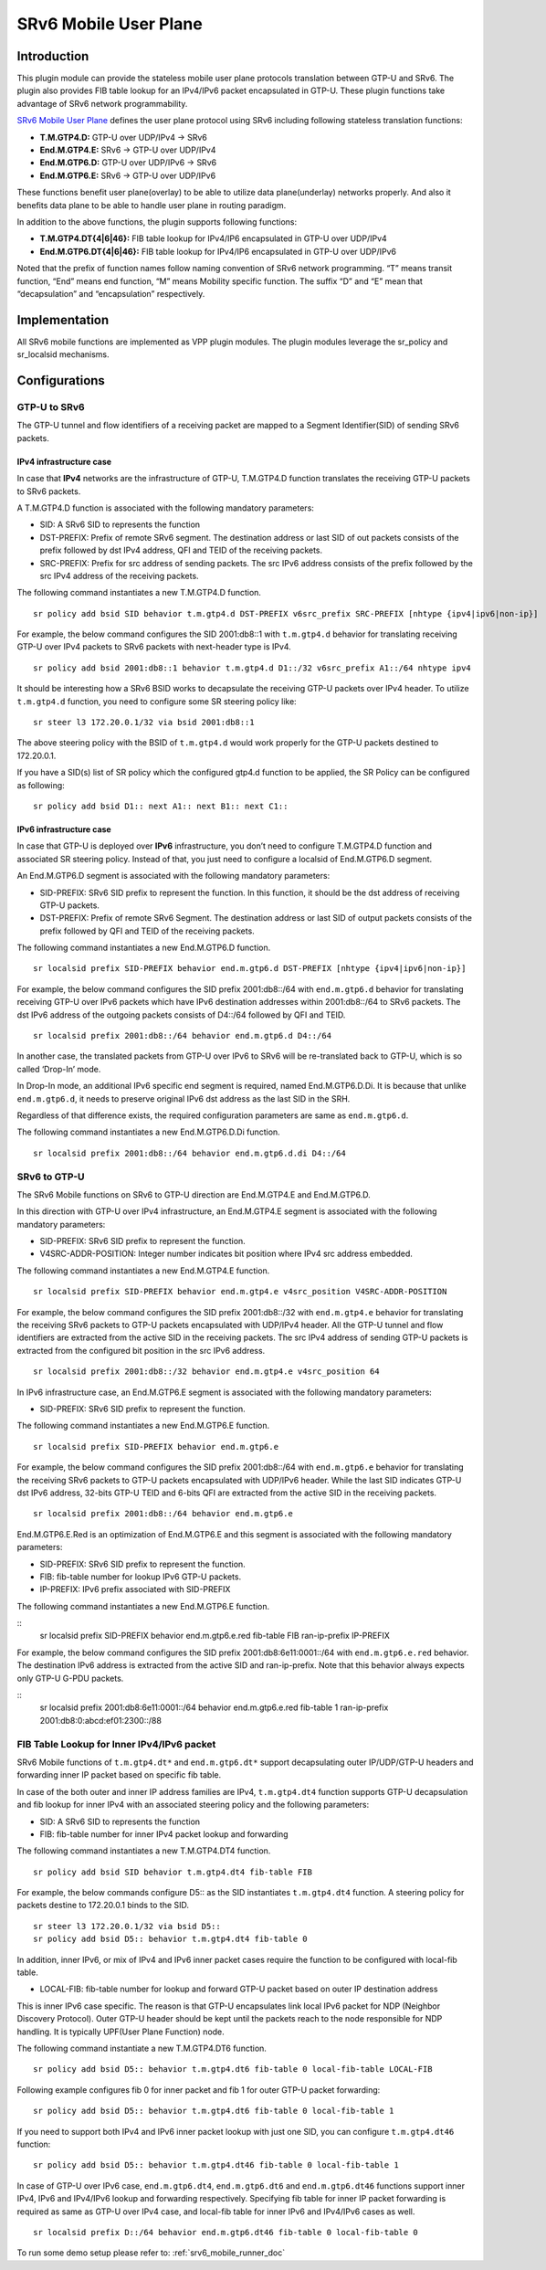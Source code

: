 .. _srv6_mobile_plugin_doc:

SRv6 Mobile User Plane
======================

Introduction
------------

This plugin module can provide the stateless mobile user plane protocols
translation between GTP-U and SRv6. The plugin also provides FIB table
lookup for an IPv4/IPv6 packet encapsulated in GTP-U. These plugin
functions take advantage of SRv6 network programmability.

`SRv6 Mobile User
Plane <https://tools.ietf.org/html/draft-ietf-dmm-srv6-mobile-uplane>`__
defines the user plane protocol using SRv6 including following stateless
translation functions:

-  **T.M.GTP4.D:** GTP-U over UDP/IPv4 -> SRv6
-  **End.M.GTP4.E:** SRv6 -> GTP-U over UDP/IPv4
-  **End.M.GTP6.D:** GTP-U over UDP/IPv6 -> SRv6
-  **End.M.GTP6.E:** SRv6 -> GTP-U over UDP/IPv6

These functions benefit user plane(overlay) to be able to utilize data
plane(underlay) networks properly. And also it benefits data plane to be
able to handle user plane in routing paradigm.

In addition to the above functions, the plugin supports following
functions:

-  **T.M.GTP4.DT{4|6|46}:** FIB table lookup for IPv4/IP6 encapsulated
   in GTP-U over UDP/IPv4
-  **End.M.GTP6.DT{4|6|46}:** FIB table lookup for IPv4/IP6 encapsulated
   in GTP-U over UDP/IPv6

Noted that the prefix of function names follow naming convention of SRv6
network programming. “T” means transit function, “End” means end
function, “M” means Mobility specific function. The suffix “D” and “E”
mean that “decapsulation” and “encapsulation” respectively.

Implementation
--------------

All SRv6 mobile functions are implemented as VPP plugin modules. The
plugin modules leverage the sr_policy and sr_localsid mechanisms.

Configurations
--------------

GTP-U to SRv6
~~~~~~~~~~~~~

The GTP-U tunnel and flow identifiers of a receiving packet are mapped
to a Segment Identifier(SID) of sending SRv6 packets.

IPv4 infrastructure case
^^^^^^^^^^^^^^^^^^^^^^^^

In case that **IPv4** networks are the infrastructure of GTP-U,
T.M.GTP4.D function translates the receiving GTP-U packets to SRv6
packets.

A T.M.GTP4.D function is associated with the following mandatory
parameters:

-  SID: A SRv6 SID to represents the function
-  DST-PREFIX: Prefix of remote SRv6 segment. The destination address or
   last SID of out packets consists of the prefix followed by dst IPv4
   address, QFI and TEID of the receiving packets.
-  SRC-PREFIX: Prefix for src address of sending packets. The src IPv6
   address consists of the prefix followed by the src IPv4 address of
   the receiving packets.

The following command instantiates a new T.M.GTP4.D function.

::

   sr policy add bsid SID behavior t.m.gtp4.d DST-PREFIX v6src_prefix SRC-PREFIX [nhtype {ipv4|ipv6|non-ip}]

For example, the below command configures the SID 2001:db8::1 with
``t.m.gtp4.d`` behavior for translating receiving GTP-U over IPv4
packets to SRv6 packets with next-header type is IPv4.

::

   sr policy add bsid 2001:db8::1 behavior t.m.gtp4.d D1::/32 v6src_prefix A1::/64 nhtype ipv4

It should be interesting how a SRv6 BSID works to decapsulate the
receiving GTP-U packets over IPv4 header. To utilize ``t.m.gtp4.d``
function, you need to configure some SR steering policy like:

::

   sr steer l3 172.20.0.1/32 via bsid 2001:db8::1

The above steering policy with the BSID of ``t.m.gtp4.d`` would work
properly for the GTP-U packets destined to 172.20.0.1.

If you have a SID(s) list of SR policy which the configured gtp4.d
function to be applied, the SR Policy can be configured as following:

::

   sr policy add bsid D1:: next A1:: next B1:: next C1::

IPv6 infrastructure case
^^^^^^^^^^^^^^^^^^^^^^^^

In case that GTP-U is deployed over **IPv6** infrastructure, you don’t
need to configure T.M.GTP4.D function and associated SR steering policy.
Instead of that, you just need to configure a localsid of End.M.GTP6.D
segment.

An End.M.GTP6.D segment is associated with the following mandatory
parameters:

-  SID-PREFIX: SRv6 SID prefix to represent the function. In this
   function, it should be the dst address of receiving GTP-U packets.
-  DST-PREFIX: Prefix of remote SRv6 Segment. The destination address or
   last SID of output packets consists of the prefix followed by QFI and
   TEID of the receiving packets.

The following command instantiates a new End.M.GTP6.D function.

::

   sr localsid prefix SID-PREFIX behavior end.m.gtp6.d DST-PREFIX [nhtype {ipv4|ipv6|non-ip}]

For example, the below command configures the SID prefix 2001:db8::/64
with ``end.m.gtp6.d`` behavior for translating receiving GTP-U over IPv6
packets which have IPv6 destination addresses within 2001:db8::/64 to
SRv6 packets. The dst IPv6 address of the outgoing packets consists of
D4::/64 followed by QFI and TEID.

::

   sr localsid prefix 2001:db8::/64 behavior end.m.gtp6.d D4::/64

In another case, the translated packets from GTP-U over IPv6 to SRv6
will be re-translated back to GTP-U, which is so called ‘Drop-In’ mode.

In Drop-In mode, an additional IPv6 specific end segment is required,
named End.M.GTP6.D.Di. It is because that unlike ``end.m.gtp6.d``, it
needs to preserve original IPv6 dst address as the last SID in the SRH.

Regardless of that difference exists, the required configuration
parameters are same as ``end.m.gtp6.d``.

The following command instantiates a new End.M.GTP6.D.Di function.

::

   sr localsid prefix 2001:db8::/64 behavior end.m.gtp6.d.di D4::/64

SRv6 to GTP-U
~~~~~~~~~~~~~

The SRv6 Mobile functions on SRv6 to GTP-U direction are End.M.GTP4.E
and End.M.GTP6.D.

In this direction with GTP-U over IPv4 infrastructure, an End.M.GTP4.E
segment is associated with the following mandatory parameters:

-  SID-PREFIX: SRv6 SID prefix to represent the function.
-  V4SRC-ADDR-POSITION: Integer number indicates bit position where IPv4
   src address embedded.

The following command instantiates a new End.M.GTP4.E function.

::

   sr localsid prefix SID-PREFIX behavior end.m.gtp4.e v4src_position V4SRC-ADDR-POSITION

For example, the below command configures the SID prefix 2001:db8::/32
with ``end.m.gtp4.e`` behavior for translating the receiving SRv6
packets to GTP-U packets encapsulated with UDP/IPv4 header. All the
GTP-U tunnel and flow identifiers are extracted from the active SID in
the receiving packets. The src IPv4 address of sending GTP-U packets is
extracted from the configured bit position in the src IPv6 address.

::

   sr localsid prefix 2001:db8::/32 behavior end.m.gtp4.e v4src_position 64

In IPv6 infrastructure case, an End.M.GTP6.E segment is associated with
the following mandatory parameters:

-  SID-PREFIX: SRv6 SID prefix to represent the function.

The following command instantiates a new End.M.GTP6.E function.

::

   sr localsid prefix SID-PREFIX behavior end.m.gtp6.e

For example, the below command configures the SID prefix 2001:db8::/64
with ``end.m.gtp6.e`` behavior for translating the receiving SRv6
packets to GTP-U packets encapsulated with UDP/IPv6 header. While the
last SID indicates GTP-U dst IPv6 address, 32-bits GTP-U TEID and 6-bits
QFI are extracted from the active SID in the receiving packets.

::

   sr localsid prefix 2001:db8::/64 behavior end.m.gtp6.e

End.M.GTP6.E.Red is an optimization of End.M.GTP6.E and this segment is
associated with the following mandatory parameters:

-  SID-PREFIX: SRv6 SID prefix to represent the function.
-  FIB: fib-table number for lookup IPv6 GTP-U packets.
-  IP-PREFIX: IPv6 prefix associated with SID-PREFIX

The following command instantiates a new End.M.GTP6.E function.

::
   sr localsid prefix SID-PREFIX behavior end.m.gtp6.e.red fib-table FIB ran-ip-prefix IP-PREFIX

For example, the below command configures the SID prefix
2001:db8:6e11:0001::/64 with ``end.m.gtp6.e.red`` behavior. The destination
IPv6 address is extracted from the active SID and ran-ip-prefix. Note that
this behavior always expects only GTP-U G-PDU packets.

::
   sr localsid prefix 2001:db8:6e11:0001::/64 behavior end.m.gtp6.e.red fib-table 1 ran-ip-prefix 2001:db8:0:abcd:ef01:2300::/88

FIB Table Lookup for Inner IPv4/IPv6 packet
~~~~~~~~~~~~~~~~~~~~~~~~~~~~~~~~~~~~~~~~~~~

SRv6 Mobile functions of ``t.m.gtp4.dt*`` and ``end.m.gtp6.dt*`` support
decapsulating outer IP/UDP/GTP-U headers and forwarding inner IP packet
based on specific fib table.

In case of the both outer and inner IP address families are IPv4,
``t.m.gtp4.dt4`` function supports GTP-U decapsulation and fib lookup
for inner IPv4 with an associated steering policy and the following
parameters:

-  SID: A SRv6 SID to represents the function
-  FIB: fib-table number for inner IPv4 packet lookup and forwarding

The following command instantiates a new T.M.GTP4.DT4 function.

::

   sr policy add bsid SID behavior t.m.gtp4.dt4 fib-table FIB

For example, the below commands configure D5:: as the SID instantiates
``t.m.gtp4.dt4`` function. A steering policy for packets destine to
172.20.0.1 binds to the SID.

::

   sr steer l3 172.20.0.1/32 via bsid D5::
   sr policy add bsid D5:: behavior t.m.gtp4.dt4 fib-table 0

In addition, inner IPv6, or mix of IPv4 and IPv6 inner packet cases
require the function to be configured with local-fib table.

-  LOCAL-FIB: fib-table number for lookup and forward GTP-U packet based
   on outer IP destination address

This is inner IPv6 case specific. The reason is that GTP-U encapsulates
link local IPv6 packet for NDP (Neighbor Discovery Protocol). Outer
GTP-U header should be kept until the packets reach to the node
responsible for NDP handling. It is typically UPF(User Plane Function)
node.

The following command instantiate a new T.M.GTP4.DT6 function.

::

   sr policy add bsid D5:: behavior t.m.gtp4.dt6 fib-table 0 local-fib-table LOCAL-FIB

Following example configures fib 0 for inner packet and fib 1 for outer
GTP-U packet forwarding:

::

   sr policy add bsid D5:: behavior t.m.gtp4.dt6 fib-table 0 local-fib-table 1

If you need to support both IPv4 and IPv6 inner packet lookup with just
one SID, you can configure ``t.m.gtp4.dt46`` function:

::

   sr policy add bsid D5:: behavior t.m.gtp4.dt46 fib-table 0 local-fib-table 1

In case of GTP-U over IPv6 case, ``end.m.gtp6.dt4``, ``end.m.gtp6.dt6``
and ``end.m.gtp6.dt46`` functions support inner IPv4, IPv6 and IPv4/IPv6
lookup and forwarding respectively. Specifying fib table for inner IP
packet forwarding is required as same as GTP-U over IPv4 case, and
local-fib table for inner IPv6 and IPv4/IPv6 cases as well.

::

   sr localsid prefix D::/64 behavior end.m.gtp6.dt46 fib-table 0 local-fib-table 0

To run some demo setup please refer to: :ref:`srv6_mobile_runner_doc`
